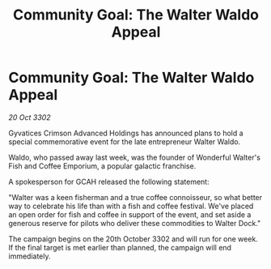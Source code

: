 :PROPERTIES:
:ID:       c68b05db-67db-4874-b886-002ba09972a5
:END:
#+title: Community Goal: The Walter Waldo Appeal
#+filetags: :CommunityGoal:3302:galnet:

* Community Goal: The Walter Waldo Appeal

/20 Oct 3302/

Gyvatices Crimson Advanced Holdings has announced plans to hold a special commemorative event for the late entrepreneur Walter Waldo. 

Waldo, who passed away last week, was the founder of Wonderful Walter's Fish and Coffee Emporium, a popular galactic franchise. 

A spokesperson for GCAH released the following statement: 

"Walter was a keen fisherman and a true coffee connoisseur, so what better way to celebrate his life than with a fish and coffee festival. We've placed an open order for fish and coffee in support of the event, and set aside a generous reserve for pilots who deliver these commodities to Walter Dock." 

The campaign begins on the 20th October 3302 and will run for one week. If the final target is met earlier than planned, the campaign will end immediately.
